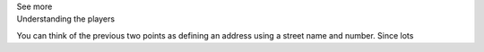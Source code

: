 .. _informC10_interpretation_of_map_variables2:

.. container:: toggle

  .. container:: header

    See more

  .. container:: infospec

    .. container:: heading3

      Understanding the players
    
    You can think of the previous two points as defining an address using a street name and number.
    Since lots 
    
